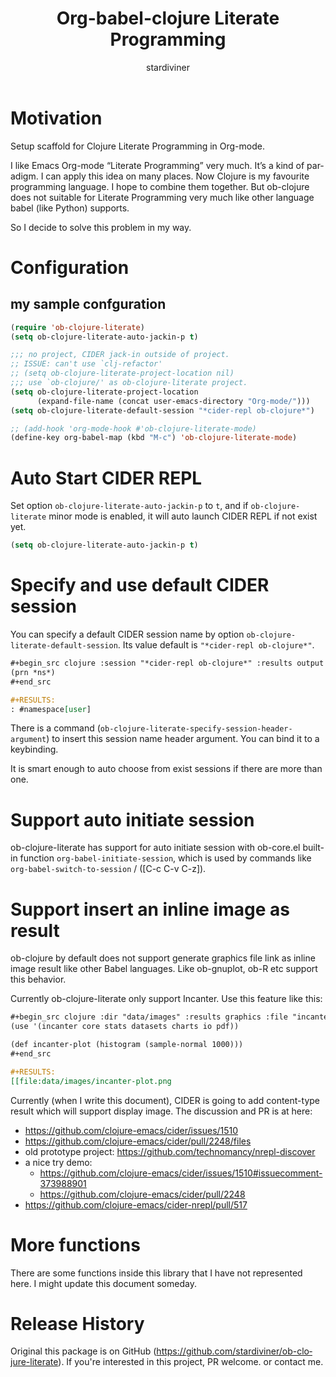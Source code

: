 # Created 2021-06-15 Tue 18:20
#+OPTIONS: H:3 num:nil toc:2 \n:nil ::t |:t ^:{} -:t f:t *:t tex:t d:(HIDE) tags:not-in-toc
#+TITLE: Org-babel-clojure Literate Programming
#+AUTHOR: stardiviner
#+startup: align fold nodlcheck hidestars oddeven lognotestate hideblocks
#+seq_todo: TODO(t) INPROGRESS(i) WAITING(w@) | DONE(d) CANCELED(c@)
#+tags: Write(w) Update(u) Fix(f) Check(c) noexport(n)
#+language: en
#+html_link_up: index.html
#+html_link_home: https://orgmode.org/worg/

* Motivation

Setup scaffold for Clojure Literate Programming in Org-mode.

I like Emacs Org-mode “Literate Programming” very much. It’s a kind of paradigm.
I can apply this idea on many places. Now Clojure is my favourite programming
language. I hope to combine them together. But ob-clojure does not suitable for
Literate Programming very much like other language babel (like Python) supports.

So I decide to solve this problem in my way.

* Configuration

** my sample confguration

#+begin_src emacs-lisp
(require 'ob-clojure-literate)
(setq ob-clojure-literate-auto-jackin-p t)

;;; no project, CIDER jack-in outside of project.
;; ISSUE: can't use `clj-refactor'
;; (setq ob-clojure-literate-project-location nil)
;;; use `ob-clojure/' as ob-clojure-literate project.
(setq ob-clojure-literate-project-location
      (expand-file-name (concat user-emacs-directory "Org-mode/")))
(setq ob-clojure-literate-default-session "*cider-repl ob-clojure*")

;; (add-hook 'org-mode-hook #'ob-clojure-literate-mode)
(define-key org-babel-map (kbd "M-c") 'ob-clojure-literate-mode)
#+end_src

* Auto Start CIDER REPL

Set option ~ob-clojure-literate-auto-jackin-p~ to ~t~, and if
~ob-clojure-literate~ minor mode is enabled, it will auto launch CIDER
REPL if not exist yet.

#+begin_src emacs-lisp
(setq ob-clojure-literate-auto-jackin-p t)
#+end_src

* Specify and use default CIDER session

You can specify a default CIDER session name by option ~ob-clojure-literate-default-session~.
Its value default is ~"*cider-repl ob-clojure*"~.

#+begin_src org
,#+begin_src clojure :session "*cider-repl ob-clojure*" :results output
(prn *ns*)
,#+end_src

,#+RESULTS:
: #namespace[user]
#+end_src

There is a command (~ob-clojure-literate-specify-session-header-argument~) to insert this session
name header argument. You can bind it to a keybinding.

It is smart enough to auto choose from exist sessions if there are more than one.

* Support auto initiate session

ob-clojure-literate has support for auto initiate session with
ob-core.el built-in function ~org-babel-initiate-session~, which is used
by commands like ~org-babel-switch-to-session~ / ([C-c C-v C-z]).

* Support insert an inline image as result

ob-clojure by default does not support generate graphics file link as
inline image result like other Babel languages. Like ob-gnuplot, ob-R
etc support this behavior.

Currently ob-clojure-literate only support Incanter. Use this feature like this:

#+begin_src org
,#+begin_src clojure :dir "data/images" :results graphics :file "incanter-plot.png"
(use '(incanter core stats datasets charts io pdf))

(def incanter-plot (histogram (sample-normal 1000)))
,#+end_src

,#+RESULTS:
[[file:data/images/incanter-plot.png
#+end_src

Currently (when I write this document), CIDER is going to add
content-type result which will support display image. The discussion and PR is at here:

- https://github.com/clojure-emacs/cider/issues/1510
- https://github.com/clojure-emacs/cider/pull/2248/files
- old prototype project: https://github.com/technomancy/nrepl-discover
- a nice try demo:
  - https://github.com/clojure-emacs/cider/issues/1510#issuecomment-373988901
  - https://github.com/clojure-emacs/cider/pull/2248
- https://github.com/clojure-emacs/cider-nrepl/pull/517

* More functions

There are some functions inside this library that I have not
represented here. I might update this document someday.


* Release History

Original this package is on GitHub (https://github.com/stardiviner/ob-clojure-literate).
If you're interested in this project, PR welcome. or contact me.
